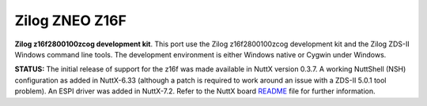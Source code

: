===============
Zilog ZNEO Z16F
===============

**Zilog z16f2800100zcog development kit**. This port use the Zilog
z16f2800100zcog development kit and the Zilog ZDS-II Windows command
line tools. The development environment is either Windows native or
Cygwin under Windows.

**STATUS:** The initial release of support for the z16f was made
available in NuttX version 0.3.7. A working NuttShell (NSH)
configuration as added in NuttX-6.33 (although a patch is required to
work around an issue with a ZDS-II 5.0.1 tool problem). An ESPI
driver was added in NuttX-7.2. Refer to the NuttX board
`README <https://github.com/apache/nuttx/blob/master/boards/z16/z16f/z16f2800100zcog/README.txt>`__
file for further information.
